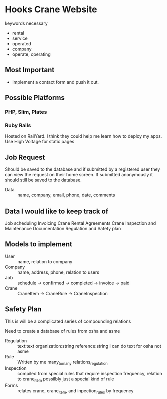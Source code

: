 #+STARTUP: indent
#+STARTUP: showall

* Hooks Crane Website
keywords necessary
- rental
- service
- operated
- company
- operate, operating

** Most Important
- Implement a contact form and push it out.

** Possible Platforms
*** PHP, Slim, Plates

*** Ruby Rails
Hosted on RailYard. I think they could help me learn how to deploy my apps.
Use High Voltage for static pages

** Job Request
Should be saved to the database and if submitted by a registered user
they can view the request on their home screen. If submitted anonymously
it should still be saved to the database.
  - Data :: name, company, email, phone, date, comments

** Data I would like to keep track of
Job scheduling
Invoicing
Crane Rental Agreements
Crane Inspection and Maintenance Documentation
Regulation and Safety plan

** Models to implement
- User :: name, relation to company
- Company :: name, address, phone, relation to users
- Job :: schedule -> confirmed -> completed -> invoice -> paid
- Crane :: CraneItem -> CraneRule -> CraneInspection

** Safety Plan
This is will be a complicated series of compounding relations

Need to create a database of rules from osha and asme

- Regulation :: text:text organization:string reference:string
                I can do text for osha not asme
- Rule :: Written by me
          many_to_many relations_regulation
- Inspection :: compiled from special rules that require inspection
                frequency, relation to crane_item
                possilbly just a special kind of rule
- Forms :: relates crane, crane_item, and inpection_rules by frequency

